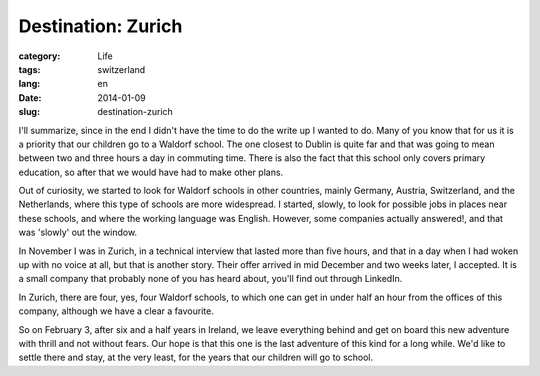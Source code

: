 Destination: Zurich
===================

:category: Life
:tags: switzerland
:lang: en
:date: 2014-01-09
:slug: destination-zurich

I'll summarize, since in the end I didn't have the time to do the write up I wanted to do. Many of you know that for us it is a priority that our children go to a Waldorf school. The one closest to Dublin is quite far and that was going to mean between two and three hours a day in commuting time. There is also the fact that this school only covers primary education, so after that we would have had to make other plans.

Out of curiosity, we started to look for Waldorf schools in other countries, mainly Germany, Austria, Switzerland, and the Netherlands, where this type of schools are more widespread. I started, slowly, to look for possible jobs in places near these schools, and where the working language was English. However, some companies actually answered!, and that was 'slowly' out the window.

In November I was in Zurich, in a technical interview that lasted more than five hours, and that in a day when I had woken up with no voice at all, but that is another story. Their offer arrived in mid December and two weeks later, I accepted. It is a small company that probably none of you has heard about, you'll find out through LinkedIn.

In Zurich, there are four, yes, four Waldorf schools, to which one can get in under half an hour from the offices of this company, although we have a clear a favourite.

So on February 3, after six and a half years in Ireland, we leave everything behind and get on board this new adventure with thrill and not without fears. Our hope is that this one is the last adventure of this kind for a long while. We'd like to settle there and stay, at the very least, for the years that our children will go to school.

